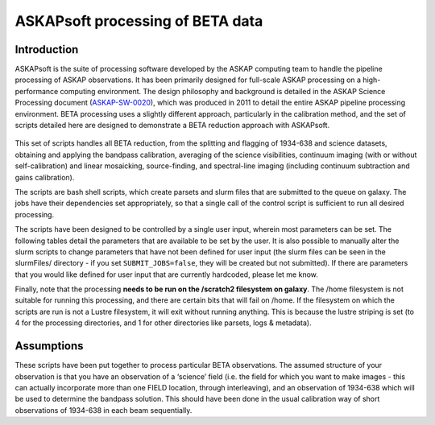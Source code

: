 ASKAPsoft processing of BETA data
=================================

Introduction
------------

ASKAPsoft is the suite of processing software developed by the ASKAP
computing team to handle the pipeline processing of ASKAP
observations. It has been primarily designed for full-scale ASKAP
processing on a high-performance computing environment. The design
philosophy and background is detailed in the ASKAP Science Processing
document (`ASKAP-SW-0020`_), which was produced in 2011 to detail the
entire ASKAP pipeline processing environment. BETA processing uses a
slightly different approach, particularly in the calibration method,
and the set of scripts detailed here are designed to demonstrate a
BETA reduction approach with ASKAPsoft.

 .. _ASKAP-SW-0020: http://www.atnf.csiro.au/projects/askap/ASKAP-SW-0020.pdf

This set of scripts handles all BETA reduction, from the splitting and
flagging of 1934-638 and science datasets, obtaining and applying the
bandpass calibration, averaging of the science visibilities, continuum
imaging (with or without self-calibration) and linear mosaicking,
source-finding, and spectral-line imaging (including continuum
subtraction and gains calibration).

The scripts are bash shell scripts, which create parsets and slurm
files that are submitted to the queue on galaxy. The jobs have their
dependencies set appropriately, so that a single call of the control
script is sufficient to run all desired processing.

The scripts have been designed to be controlled by a single user
input, wherein most parameters can be set. The following tables detail
the parameters that are available to be set by the user. It is also
possible to manually alter the slurm scripts to change parameters that
have not been defined for user input (the slurm files can be seen in
the slurmFiles/ directory - if you set ``SUBMIT_JOBS=false``, they
will be created but not submitted). If there are parameters that you
would like defined for user input that are currently hardcoded, please
let me know.

Finally, note that the processing **needs to be run on the /scratch2
filesystem on galaxy**. The /home filesystem is not suitable for
running this processing, and there are certain bits that will fail
on /home. If the filesystem on which the scripts are run is not a
Lustre filesystem, it will exit without running anything. This is
because the lustre striping is set (to 4 for the processing
directories, and 1 for other directories like parsets, logs &
metadata). 

Assumptions
-----------

These scripts have been put together to process particular BETA
observations. The assumed structure of your observation is that you
have an observation of a ‘science’ field (i.e. the field for which you
want to make images - this can actually incorporate more than one
FIELD location, through interleaving), and an observation of 1934-638
which will be used to determine the bandpass solution. This should
have been done in the usual calibration way of short observations of
1934-638 in each beam sequentially.
